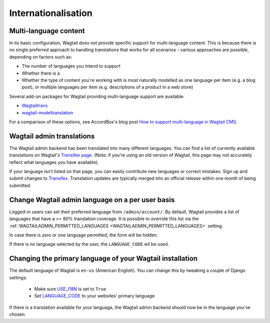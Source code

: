 ====================	
Internationalisation	
====================	

Multi-language content
======================

In its basic configuration, Wagtail does not provide specific support for multi-language content. This is because there is no single preferred approach to handling translations that works for all scenarios - various approaches are possible, depending on factors such as:

* The number of languages you intend to support
* Whether there is a 
* Whether the type of content you're working with is most naturally modelled as one language per item (e.g. a blog post), or multiple languages per item (e.g. descriptions of a product in a web store)

Several add-on packages for Wagtail providing multi-language support are available:

* `Wagtailtrans <https://github.com/wagtail/wagtailtrans>`_
* `wagtail-modeltranslation <https://github.com/infoportugal/wagtail-modeltranslation>`_

For a comparison of these options, see AccordBox's blog post `How to support multi-language in Wagtail CMS <https://www.accordbox.com/blog/how-support-multi-language-wagtail-cms/>`_.


Wagtail admin translations	
==========================	

The Wagtail admin backend has been translated into many different languages. You can find a list of currently available translations on Wagtail's `Transifex page <https://www.transifex.com/torchbox/wagtail/>`_. (Note: if you're using an old version of Wagtail, this page may not accurately reflect what languages you have available).	

If your language isn't listed on that page, you can easily contribute new languages or correct mistakes. Sign up and submit changes to `Transifex <https://www.transifex.com/torchbox/wagtail/>`_. Translation updates are typically merged into an official release within one month of being submitted.	

Change Wagtail admin language on a per user basis	
=================================================	

Logged-in users can set their preferred language from ``/admin/account/``.	
By default, Wagtail provides a list of languages that have a >= 90% translation coverage.	
It is possible to override this list via the :ref:`WAGTAILADMIN_PERMITTED_LANGUAGES <WAGTAILADMIN_PERMITTED_LANGUAGES>` setting.	

In case there is zero or one language permitted, the form will be hidden.	

If there is no language selected by the user, the ``LANGUAGE_CODE`` wil be used.	


Changing the primary language of your Wagtail installation	
==========================================================	

The default language of Wagtail is ``en-us`` (American English). You can change this by tweaking a couple of Django settings:	

 - Make sure `USE_I18N <https://docs.djangoproject.com/en/stable/ref/settings/#use-i18n>`_ is set to ``True``	
 - Set `LANGUAGE_CODE <https://docs.djangoproject.com/en/stable/ref/settings/#std:setting-LANGUAGE_CODE>`_ to your websites' primary language	

If there is a translation available for your language, the Wagtail admin backend should now be in the language you've chosen.